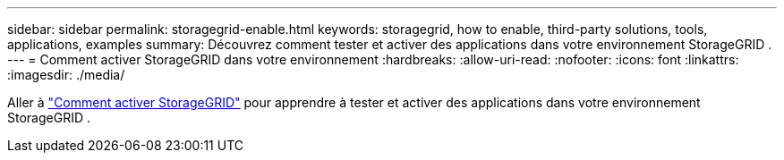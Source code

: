 ---
sidebar: sidebar 
permalink: storagegrid-enable.html 
keywords: storagegrid, how to enable, third-party solutions, tools, applications, examples 
summary: Découvrez comment tester et activer des applications dans votre environnement StorageGRID . 
---
= Comment activer StorageGRID dans votre environnement
:hardbreaks:
:allow-uri-read: 
:nofooter: 
:icons: font
:linkattrs: 
:imagesdir: ./media/


[role="lead"]
Aller à https://docs.netapp.com/us-en/storagegrid-enable/index.html["Comment activer StorageGRID"^] pour apprendre à tester et activer des applications dans votre environnement StorageGRID .
